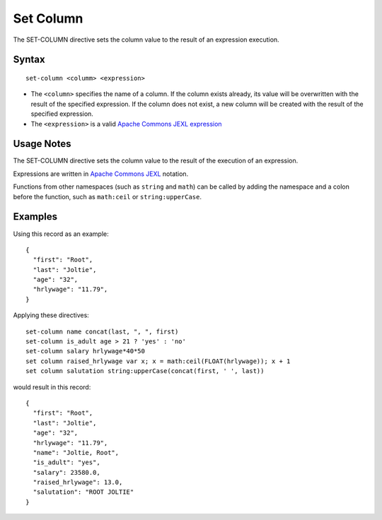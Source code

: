 .. meta::
    :author: Cask Data, Inc.
    :copyright: Copyright © 2014-2017 Cask Data, Inc.

==========
Set Column
==========

The SET-COLUMN directive sets the column value to the result of an
expression execution.

Syntax
------

::

    set-column <columm> <expression>

-  The ``<column>`` specifies the name of a column. If the column exists
   already, its value will be overwritten with the result of the
   specified expression. If the column does not exist, a new column will
   be created with the result of the specified expression.
-  The ``<expression>`` is a valid `Apache Commons JEXL
   expression <http://commons.apache.org/proper/commons-jexl/reference/syntax.html>`__

Usage Notes
-----------

The SET-COLUMN directive sets the column value to the result of the
execution of an expression.

Expressions are written in `Apache Commons
JEXL <http://commons.apache.org/proper/commons-jexl/reference/syntax.html>`__
notation.

Functions from other namespaces (such as ``string`` and ``math``) can be
called by adding the namespace and a colon before the function, such as
``math:ceil`` or ``string:upperCase``.

Examples
--------

Using this record as an example:

::

    {
      "first": "Root",
      "last": "Joltie",
      "age": "32",
      "hrlywage": "11.79",
    }

Applying these directives:

::

    set-column name concat(last, ", ", first)
    set-column is_adult age > 21 ? 'yes' : 'no'
    set-column salary hrlywage*40*50
    set column raised_hrlywage var x; x = math:ceil(FLOAT(hrlywage)); x + 1
    set column salutation string:upperCase(concat(first, ' ', last))

would result in this record:

::

    {
      "first": "Root",
      "last": "Joltie",
      "age": "32",
      "hrlywage": "11.79",
      "name": "Joltie, Root",
      "is_adult": "yes",
      "salary": 23580.0,
      "raised_hrlywage": 13.0,
      "salutation": "ROOT JOLTIE"
    }
